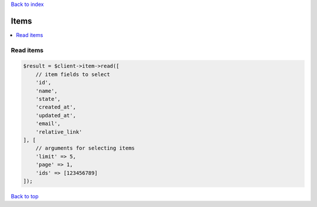 .. _top:
.. title:: Items

`Back to index <index.rst>`_

=====
Items
=====

.. contents::
    :local:


Read items
``````````

.. code-block:: php
    
    $result = $client->item->read([
        // item fields to select
        'id',
        'name',
        'state',
        'created_at',
        'updated_at',
        'email',
        'relative_link'
    ], [
        // arguments for selecting items
        'limit' => 5,
        'page' => 1,
        'ids' => [123456789]
    ]);


`Back to top <#top>`_